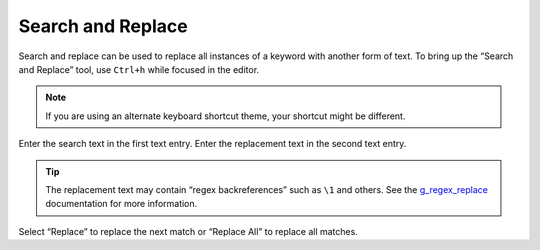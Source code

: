 ##################
Search and Replace
##################

Search and replace can be used to replace all instances of a keyword with another form of text.
To bring up the “Search and Replace” tool, use ``Ctrl+h`` while focused in the editor.

.. note:: If you are using an alternate keyboard shortcut theme, your shortcut might be different.

Enter the search text in the first text entry.
Enter the replacement text in the second text entry.

.. tip:: The replacement text may contain “regex backreferences” such as ``\1`` and others.
         See the g_regex_replace_ documentation for more information.

Select “Replace” to replace the next match or “Replace All” to replace all matches.

.. _g_regex_replace: https://developer.gnome.org/glib/stable/glib-Perl-compatible-regular-expressions.html#g-regex-replace
